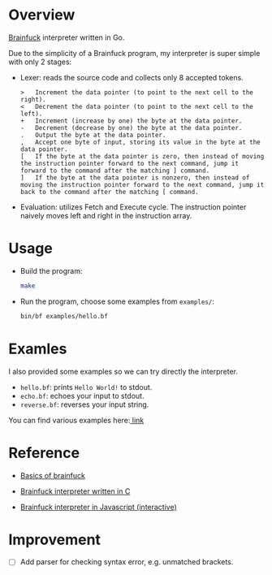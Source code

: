 * Overview
  [[https://www.wikiwand.com/en/Brainfuck][Brainfuck]] interpreter written in Go.

  Due to the simplicity of a Brainfuck program, my interpreter is super simple with only 2 stages:

  + Lexer: reads the source code and collects only 8 accepted tokens.

    #+begin_example
> 	Increment the data pointer (to point to the next cell to the right).
< 	Decrement the data pointer (to point to the next cell to the left).
+ 	Increment (increase by one) the byte at the data pointer.
- 	Decrement (decrease by one) the byte at the data pointer.
. 	Output the byte at the data pointer.
, 	Accept one byte of input, storing its value in the byte at the data pointer.
[ 	If the byte at the data pointer is zero, then instead of moving the instruction pointer forward to the next command, jump it forward to the command after the matching ] command.
] 	If the byte at the data pointer is nonzero, then instead of moving the instruction pointer forward to the next command, jump it back to the command after the matching [ command.
    #+end_example

  + Evaluation: utilizes Fetch and Execute cycle. The instruction pointer naively moves left and right in the instruction array.

* Usage
  + Build the program:

    #+begin_src bash
make
    #+end_src

  + Run the program, choose some examples from =examples/=:

      #+begin_src bash
bin/bf examples/hello.bf
     #+end_src

* Examles
  I also provided some examples so we can try directly the interpreter.

  + =hello.bf=: prints =Hello World!= to stdout.
  + =echo.bf=: echoes your input to stdout.
  + =reverse.bf=: reverses your input string.

  You can find various examples here:[[https://github.com/fabianishere/brainfuck/tree/master/examples][ link]]

* Reference
  + [[https://gist.github.com/roachhd/dce54bec8ba55fb17d3a][Basics of brainfuck]]

  + [[https://github.com/fabianishere/brainfuck][Brainfuck interpreter written in C]]

  + [[https://www.nayuki.io/page/brainfuck-interpreter-javascript][Brainfuck interpreter in Javascript (interactive)]]

* Improvement
  - [ ] Add parser for checking syntax error, e.g. unmatched brackets.
